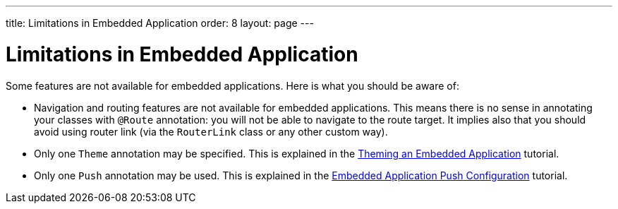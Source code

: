 ---
title: Limitations in Embedded Application
order: 8
layout: page
---

= Limitations in Embedded Application

Some features are not available for embedded applications. Here is what you should
be aware of:

* Navigation and routing features are not available for embedded applications. 
This means there is no sense in annotating your classes with `@Route` annotation: 
you will not be able to navigate to the route target. 
It implies also that you should avoid using router link 
(via the `RouterLink` class or any other custom way).
* Only one `Theme` annotation may be specified. This is explained in the <<tutorial-webcomponent-theming#,Theming an Embedded Application>>  tutorial.
* Only one `Push` annotation may be used. This is explained in the <<tutorial-webcomponent-push#,Embedded Application Push Configuration>>  tutorial.
